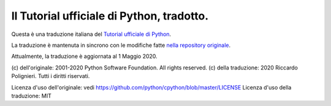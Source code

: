 Il Tutorial ufficiale di Python, tradotto.
==========================================

Questa è una traduzione italiana del `Tutorial ufficiale di Python <https://docs.python.org/3/tutorial/index.html>`_. 

La traduzione è mantenuta in sincrono con le modifiche fatte `nella repository originale <https://github.com/python/cpython/tree/master/Doc/tutorial>`_. 

Attualmente, la traduzione è aggiornata al 1 Maggio 2020. 

(c) dell'originale: 2001-2020 Python Software Foundation. All rights reserved.
(c) della traduzione: 2020 Riccardo Polignieri. Tutti i diritti riservati.

Licenza d'uso dell'originale: vedi https://github.com/python/cpython/blob/master/LICENSE
Licenza d'uso della traduzione: MIT
